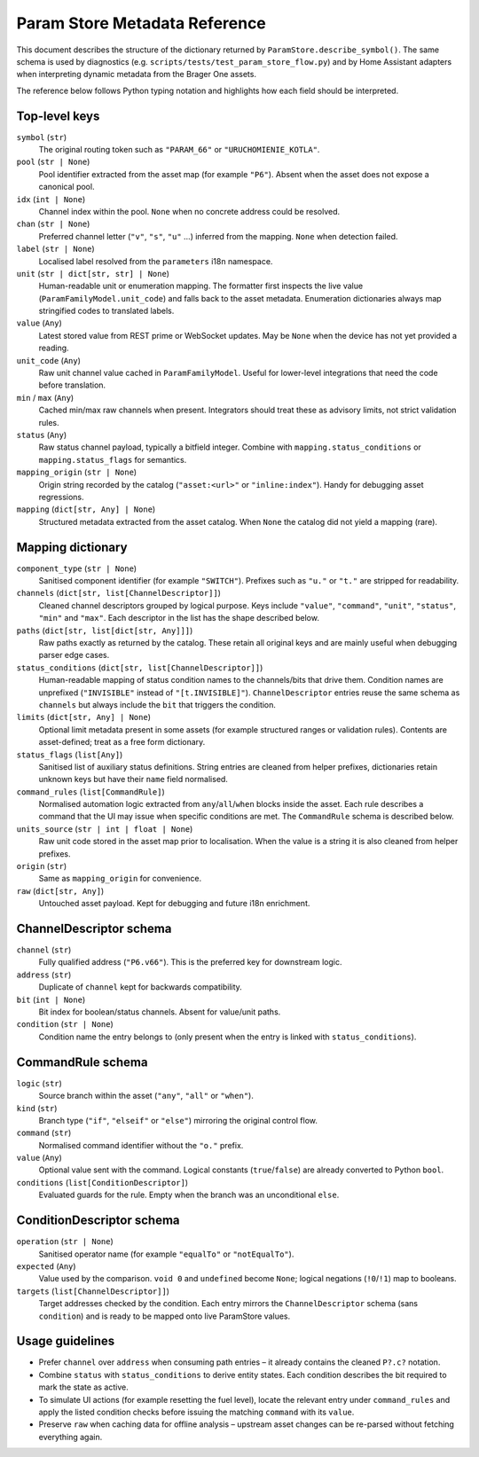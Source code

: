 Param Store Metadata Reference
==============================

This document describes the structure of the dictionary returned by
``ParamStore.describe_symbol()``. The same schema is used by diagnostics
(e.g. ``scripts/tests/test_param_store_flow.py``) and by Home Assistant
adapters when interpreting dynamic metadata from the Brager One assets.

The reference below follows Python typing notation and highlights how each
field should be interpreted.

Top-level keys
--------------

``symbol`` (``str``)
    The original routing token such as ``"PARAM_66"`` or
    ``"URUCHOMIENIE_KOTLA"``.

``pool`` (``str | None``)
    Pool identifier extracted from the asset map (for example ``"P6"``).
    Absent when the asset does not expose a canonical pool.

``idx`` (``int | None``)
    Channel index within the pool. ``None`` when no concrete address could
    be resolved.

``chan`` (``str | None``)
    Preferred channel letter (``"v"``, ``"s"``, ``"u"`` …) inferred from the
    mapping. ``None`` when detection failed.

``label`` (``str | None``)
    Localised label resolved from the ``parameters`` i18n namespace.

``unit`` (``str | dict[str, str] | None``)
    Human-readable unit or enumeration mapping. The formatter first inspects
    the live value (``ParamFamilyModel.unit_code``) and falls back to the
    asset metadata. Enumeration dictionaries always map stringified codes to
    translated labels.

``value`` (``Any``)
    Latest stored value from REST prime or WebSocket updates. May be ``None``
    when the device has not yet provided a reading.

``unit_code`` (``Any``)
    Raw unit channel value cached in ``ParamFamilyModel``. Useful for
    lower-level integrations that need the code before translation.

``min`` / ``max`` (``Any``)
    Cached min/max raw channels when present. Integrators should treat these
    as advisory limits, not strict validation rules.

``status`` (``Any``)
    Raw status channel payload, typically a bitfield integer. Combine with
    ``mapping.status_conditions`` or ``mapping.status_flags`` for semantics.

``mapping_origin`` (``str | None``)
    Origin string recorded by the catalog (``"asset:<url>"`` or
    ``"inline:index"``). Handy for debugging asset regressions.

``mapping`` (``dict[str, Any] | None``)
    Structured metadata extracted from the asset catalog. When ``None`` the
    catalog did not yield a mapping (rare).

Mapping dictionary
------------------

``component_type`` (``str | None``)
    Sanitised component identifier (for example ``"SWITCH"``). Prefixes such
    as ``"u."`` or ``"t."`` are stripped for readability.

``channels`` (``dict[str, list[ChannelDescriptor]]``)
    Cleaned channel descriptors grouped by logical purpose. Keys include
    ``"value"``, ``"command"``, ``"unit"``, ``"status"``, ``"min"`` and
    ``"max"``. Each descriptor in the list has the shape described below.

``paths`` (``dict[str, list[dict[str, Any]]]``)
    Raw paths exactly as returned by the catalog. These retain all original
    keys and are mainly useful when debugging parser edge cases.

``status_conditions`` (``dict[str, list[ChannelDescriptor]]``)
    Human-readable mapping of status condition names to the channels/bits that
    drive them. Condition names are unprefixed (``"INVISIBLE"`` instead of
    ``"[t.INVISIBLE]"``). ``ChannelDescriptor`` entries reuse the same schema
    as ``channels`` but always include the ``bit`` that triggers the condition.

``limits`` (``dict[str, Any] | None``)
    Optional limit metadata present in some assets (for example structured
    ranges or validation rules). Contents are asset-defined; treat as a free
    form dictionary.

``status_flags`` (``list[Any]``)
    Sanitised list of auxiliary status definitions. String entries are cleaned
    from helper prefixes, dictionaries retain unknown keys but have their
    ``name`` field normalised.

``command_rules`` (``list[CommandRule]``)
    Normalised automation logic extracted from ``any``/``all``/``when`` blocks
    inside the asset. Each rule describes a command that the UI may issue when
    specific conditions are met. The ``CommandRule`` schema is described below.

``units_source`` (``str | int | float | None``)
    Raw unit code stored in the asset map prior to localisation. When the value
    is a string it is also cleaned from helper prefixes.

``origin`` (``str``)
    Same as ``mapping_origin`` for convenience.

``raw`` (``dict[str, Any]``)
    Untouched asset payload. Kept for debugging and future i18n enrichment.

ChannelDescriptor schema
------------------------

``channel`` (``str``)
    Fully qualified address (``"P6.v66"``). This is the preferred key for
    downstream logic.

``address`` (``str``)
    Duplicate of ``channel`` kept for backwards compatibility.

``bit`` (``int | None``)
    Bit index for boolean/status channels. Absent for value/unit paths.

``condition`` (``str | None``)
    Condition name the entry belongs to (only present when the entry is linked
    with ``status_conditions``).

CommandRule schema
------------------

``logic`` (``str``)
    Source branch within the asset (``"any"``, ``"all"`` or ``"when"``).

``kind`` (``str``)
    Branch type (``"if"``, ``"elseif"`` or ``"else"``) mirroring the original
    control flow.

``command`` (``str``)
    Normalised command identifier without the ``"o."`` prefix.

``value`` (``Any``)
    Optional value sent with the command. Logical constants (``true``/``false``)
    are already converted to Python ``bool``.

``conditions`` (``list[ConditionDescriptor]``)
    Evaluated guards for the rule. Empty when the branch was an unconditional
    ``else``.

ConditionDescriptor schema
--------------------------

``operation`` (``str | None``)
    Sanitised operator name (for example ``"equalTo"`` or ``"notEqualTo"``).

``expected`` (``Any``)
    Value used by the comparison. ``void 0`` and ``undefined`` become ``None``;
    logical negations (``!0``/``!1``) map to booleans.

``targets`` (``list[ChannelDescriptor]]``)
    Target addresses checked by the condition. Each entry mirrors the
    ``ChannelDescriptor`` schema (sans ``condition``) and is ready to be mapped
    onto live ParamStore values.

Usage guidelines
----------------

* Prefer ``channel`` over ``address`` when consuming path entries – it already
  contains the cleaned ``P?.c?`` notation.
* Combine ``status`` with ``status_conditions`` to derive entity states. Each
  condition describes the bit required to mark the state as active.
* To simulate UI actions (for example resetting the fuel level), locate the
  relevant entry under ``command_rules`` and apply the listed condition checks
  before issuing the matching ``command`` with its ``value``.
* Preserve ``raw`` when caching data for offline analysis – upstream asset
  changes can be re-parsed without fetching everything again.
